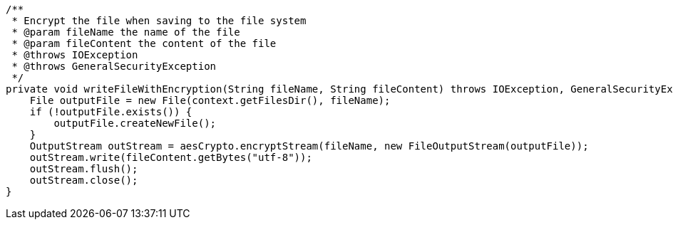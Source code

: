     /**
     * Encrypt the file when saving to the file system
     * @param fileName the name of the file
     * @param fileContent the content of the file
     * @throws IOException
     * @throws GeneralSecurityException
     */
    private void writeFileWithEncryption(String fileName, String fileContent) throws IOException, GeneralSecurityException {
        File outputFile = new File(context.getFilesDir(), fileName);
        if (!outputFile.exists()) {
            outputFile.createNewFile();
        }
        OutputStream outStream = aesCrypto.encryptStream(fileName, new FileOutputStream(outputFile));
        outStream.write(fileContent.getBytes("utf-8"));
        outStream.flush();
        outStream.close();
    }
